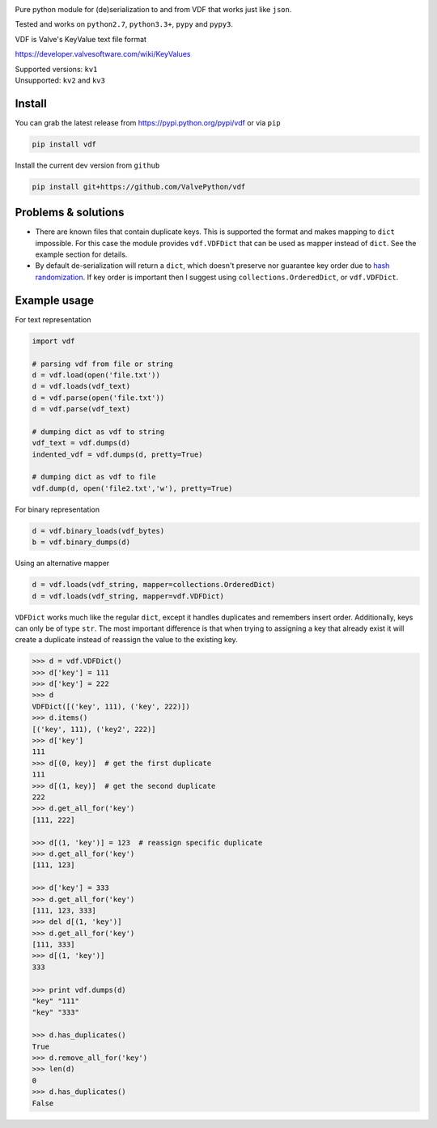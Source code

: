 |pypi| |license| |coverage| |scru| |master_build|

Pure python module for (de)serialization to and from VDF that works just like ``json``.

Tested and works on ``python2.7``, ``python3.3+``, ``pypy`` and ``pypy3``.

VDF is Valve's KeyValue text file format

https://developer.valvesoftware.com/wiki/KeyValues

| Supported versions: ``kv1``
| Unsupported: ``kv2`` and ``kv3``

Install
-------

You can grab the latest release from https://pypi.python.org/pypi/vdf or via ``pip``

.. code:: bash

    pip install vdf

Install the current dev version from ``github``

.. code:: bash

    pip install git+https://github.com/ValvePython/vdf


Problems & solutions
--------------------

- There are known files that contain duplicate keys. This is supported the format and
  makes mapping to ``dict`` impossible. For this case the module provides ``vdf.VDFDict``
  that can be used as mapper instead of ``dict``. See the example section for details.

- By default de-serialization will return a ``dict``, which doesn't preserve nor guarantee
  key order due to `hash randomization`_. If key order is important then
  I suggest using ``collections.OrderedDict``, or ``vdf.VDFDict``.

Example usage
-------------

For text representation

.. code:: python

    import vdf

    # parsing vdf from file or string
    d = vdf.load(open('file.txt'))
    d = vdf.loads(vdf_text)
    d = vdf.parse(open('file.txt'))
    d = vdf.parse(vdf_text)

    # dumping dict as vdf to string
    vdf_text = vdf.dumps(d)
    indented_vdf = vdf.dumps(d, pretty=True)

    # dumping dict as vdf to file
    vdf.dump(d, open('file2.txt','w'), pretty=True)


For binary representation

.. code:: python

    d = vdf.binary_loads(vdf_bytes)
    b = vdf.binary_dumps(d)

Using an alternative mapper

.. code:: python

  d = vdf.loads(vdf_string, mapper=collections.OrderedDict)
  d = vdf.loads(vdf_string, mapper=vdf.VDFDict)

``VDFDict`` works much like the regular ``dict``, except it handles duplicates and remembers
insert order. Additionally, keys can only be of type ``str``. The most important difference
is that when trying to assigning a key that already exist it will create a duplicate instead
of reassign the value to the existing key.

.. code:: python

  >>> d = vdf.VDFDict()
  >>> d['key'] = 111
  >>> d['key'] = 222
  >>> d
  VDFDict([('key', 111), ('key', 222)])
  >>> d.items()
  [('key', 111), ('key2', 222)]
  >>> d['key']
  111
  >>> d[(0, key)]  # get the first duplicate
  111
  >>> d[(1, key)]  # get the second duplicate
  222
  >>> d.get_all_for('key')
  [111, 222]

  >>> d[(1, 'key')] = 123  # reassign specific duplicate
  >>> d.get_all_for('key')
  [111, 123]

  >>> d['key'] = 333
  >>> d.get_all_for('key')
  [111, 123, 333]
  >>> del d[(1, 'key')]
  >>> d.get_all_for('key')
  [111, 333]
  >>> d[(1, 'key')]
  333

  >>> print vdf.dumps(d)
  "key" "111"
  "key" "333"

  >>> d.has_duplicates()
  True
  >>> d.remove_all_for('key')
  >>> len(d)
  0
  >>> d.has_duplicates()
  False


.. |pypi| image:: https://img.shields.io/pypi/v/vdf.svg?style=flat&label=latest%20version
    :target: https://pypi.python.org/pypi/vdf
    :alt: Latest version released on PyPi

.. |license| image:: https://img.shields.io/pypi/l/vdf.svg?style=flat&label=license
    :target: https://pypi.python.org/pypi/vdf
    :alt: MIT License

.. |coverage| image:: https://img.shields.io/coveralls/ValvePython/vdf/master.svg?style=flat
    :target: https://coveralls.io/r/ValvePython/vdf?branch=master
    :alt: Test coverage

.. |scru| image:: https://scrutinizer-ci.com/g/ValvePython/vdf/badges/quality-score.png?b=master
    :target: https://scrutinizer-ci.com/g/ValvePython/vdf/?branch=master
    :alt: Scrutinizer score

.. |master_build| image:: https://img.shields.io/travis/ValvePython/vdf/master.svg?style=flat&label=master%20build
    :target: http://travis-ci.org/ValvePython/vdf
    :alt: Build status of master branch

.. _DuplicateOrderedDict: https://github.com/rossengeorgiev/dota2_notebooks/blob/master/DuplicateOrderedDict_for_VDF.ipynb

.. _hash randomization: https://docs.python.org/2/using/cmdline.html#envvar-PYTHONHASHSEED


